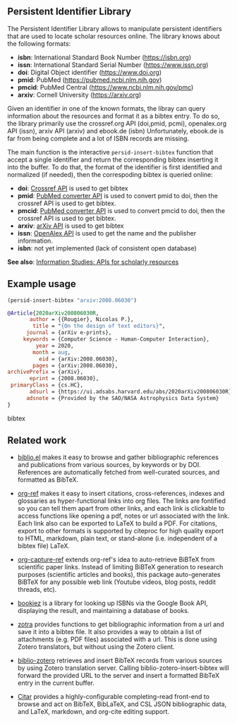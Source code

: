 
** Persistent Identifier Library

The Persistent Identifier Library allows to manipulate persistent
identifiers that are used to locate scholar resources online. The
library knows about the following formats:

- *isbn*: International Standard Book Number (https://isbn.org)
- *issn*: International Standard Serial Number (https://www.issn.org)
- *doi*: Digital Object identifier (https://www.doi.org)
- *pmid*: PubMed (https://pubmed.ncbi.nlm.nih.gov)
- *pmcid*: PubMed Central (https://www.ncbi.nlm.nih.gov/pmc)
- *arxiv*: Cornell University (https://arxiv.org)

Given an identifier in one of the known formats, the libray can query
information about the resources and format it as a bibtex entry. To do
so, the library primarily use the crossref.org API (doi,pmid, pcmi),
openalex.org API (issn), arxiv API (arxiv) and ebook.de (isbn)
Unfortunately, ebook.de is far from being complete and a lot of ISBN
records are missing.

The main function is the interactive =persid-insert-bibtex= function
that accept a single identifier and return the corresponding
bibtex inserting it into the buffer. To do that, the format of the identifier is
first identified and normalized (if needed), then the correspoding bibtex
is queried online:

- *doi*: [[https://www.crossref.org/documentation/retrieve-metadata/rest-api/a-non-technical-introduction-to-our-api/][Crossref API]] is used to get bibtex
- *pmid*: [[https://www.ncbi.nlm.nih.gov/pmc/tools/id-converter-api/][PubMed converter API]] is used to convert pmid to doi,
        then the crossref API is used to get bibtex.
- *pmcid*: [[https://www.ncbi.nlm.nih.gov/pmc/tools/id-converter-api/][PubMed converter API]] is used to convert pmcid to doi,
         then the crossref API is used to get bibtex.
- *arxiv*: [[https://arxiv.org/help/api/][arXiv API]] is used to get bibtex
- *issn*: [[https://docs.openalex.org/][OpenAlex API]] is used to get the name and the
  publisher information. 
- *isbn*: not yet implemented (lack of consistent open database)

*See also*: [[https://guides.lib.berkeley.edu/information-studies/apis][Information Studies: APIs for scholarly resources]]

** Example usage

#+begin_src emacs-lisp
(persid-insert-bibtex "arxiv:2008.06030")
#+end_src

#+begin_src bibtex
@Article{2020arXiv200806030R,
       author = {{Rougier}, Nicolas P.},
        title = "{On the design of text editors}",
      journal = {arXiv e-prints},
     keywords = {Computer Science - Human-Computer Interaction},
         year = 2020,
        month = aug,
          eid = {arXiv:2008.06030},
        pages = {arXiv:2008.06030},
archivePrefix = {arXiv},
       eprint = {2008.06030},
 primaryClass = {cs.HC},
       adsurl = {https://ui.adsabs.harvard.edu/abs/2020arXiv200806030R},
      adsnote = {Provided by the SAO/NASA Astrophysics Data System}
}
#+end_src bibtex

** Related work

- [[https://github.com/cpitclaudel/biblio.el][biblio.el]] makes it easy to browse and gather bibliographic
  references and publications from various sources, by keywords or by
  DOI. References are automatically fetched from well-curated sources,
  and formatted as BibTeX.

- [[https://github.com/jkitchin/org-ref][org-ref]] makes it easy to insert citations, cross-references, indexes
  and glossaries as hyper-functional links into org files. The links
  are fontified so you can tell them apart from other links, and each
  link is clickable to access functions like opening a pdf, notes or
  url associated with the link. Each link also can be exported to
  LaTeX to build a PDF. For citations, export to other formats is
  supported by citeproc for high quality export to HTML, markdown,
  plain text, or stand-alone (i.e. independent of a bibtex file)
  LaTeX.

- [[https://github.com/yantar92/org-capture-ref][org-capture-ref]] extends org-ref's idea to auto-retrieve BiBTeX from
  scientific paper links. Instead of limiting BiBTeX generation to
  research purposes (scientific articles and books), this package
  auto-generates BiBTeX for any possible web link (Youtube videos,
  blog posts, reddit threads, etc).
   
- [[https://github.com/larsmagne/bookiez.el][bookiez]] is a library for looking up ISBNs via the Google Book API,
  displaying the result, and maintaining a database of books.

- [[https://github.com/mpedramfar/zotra][zotra]] provides functions to get bibliographic information from a url
  and save it into a bibtex file. It also provides a way to obtain a
  list of attachments (e.g. PDF files) associated with a url. This is
  done using Zotero translators, but without using the Zotero client.

- [[https://github.com/gkowzan/biblio-zotero][biblio-zotero]] retrieves and insert BibTeX records from various
  sources by using Zotero translation server. Calling
  biblio-zotero-insert-bibtex will forward the provided URL to the
  server and insert a formatted BibTeX entry in the current buffer.

- [[https://github.com/emacs-citar/citar][Citar]] provides a highly-configurable completing-read front-end to browse and act on BibTeX, BibLaTeX, and CSL JSON bibliographic data, and LaTeX, markdown, and org-cite editing support.
